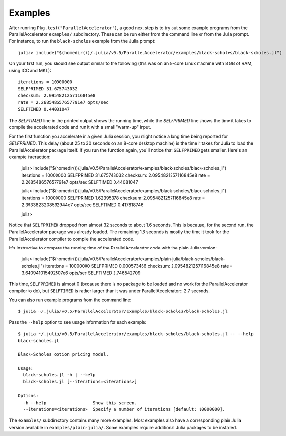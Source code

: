 .. _examples:

*********
Examples
*********

After running ``Pkg.test("ParallelAccelerator")``, a good next step is
to try out some example programs from the ParallelAccelerator
``examples/`` subdirectory.  These can be run either from the command
line or from the Julia prompt.  For instance, to run the
``black-scholes`` example from the Julia prompt::

    julia> include("$(homedir())/.julia/v0.5/ParallelAccelerator/examples/black-scholes/black-scholes.jl")

On your first run, you should see output similar to the following
(this was on an 8-core Linux machine with 8 GB of RAM, using ICC and
MKL)::

    iterations = 10000000
    SELFPRIMED 31.675743032
    checksum: 2.0954821257116845e8
    rate = 2.268548657657791e7 opts/sec
    SELFTIMED 0.44081047

The *SELFTIMED* line in the printed output shows the running time,
while the *SELFPRIMED* line shows the time it takes to compile the
accelerated code and run it with a small "warm-up" input.

For the first function you accelerate in a given Julia session, you
might notice a long time being reported for *SELFPRIMED*.  This delay
(about 25 to 30 seconds on an 8-core desktop machine) is the time it
takes for Julia to load the ParallelAccelerator package itself.  If
you run the function again, you'll notice that ``SELFPRIMED`` gets
smaller.  Here's an example interaction:

    julia> include("$(homedir())/.julia/v0.5/ParallelAccelerator/examples/black-scholes/black-scholes.jl")
    iterations = 10000000
    SELFPRIMED 31.675743032
    checksum: 2.0954821257116845e8
    rate = 2.268548657657791e7 opts/sec
    SELFTIMED 0.44081047
    
    julia> include("$(homedir())/.julia/v0.5/ParallelAccelerator/examples/black-scholes/black-scholes.jl")
    iterations = 10000000
    SELFPRIMED 1.62395378
    checksum: 2.0954821257116845e8
    rate = 2.3933823208592944e7 opts/sec
    SELFTIMED 0.417818746
    
    julia>

Notice that ``SELFPRIMED`` dropped from almost 32 seconds to about 1.6
seconds. This is because, for the second run, the ParallelAccelerator
package was already loaded. The remaining 1.6 seconds is mostly the
time it took for the ParallelAccelerator compiler to compile the
accelerated code.

It's instructive to compare the running time of the
ParallelAccelerator code with the plain Julia version:

    julia> include("$(homedir())/.julia/v0.5/ParallelAccelerator/examples/plain-julia/black-scholes/black-scholes.jl")
    iterations = 10000000
    SELFPRIMED 0.000573466
    checksum: 2.0954821257116845e8
    rate = 3.640941015492507e6 opts/sec
    SELFTIMED 2.746542709

This time, ``SELFPRIMED`` is almost 0 (because there is no package to
be loaded and no work for the ParallelAccelerator compiler to do), but
``SELFTIMED`` is rather larger than it was under ParallelAccelerator::
2.7 seconds.

You can also run example programs from the command line::

    $ julia ~/.julia/v0.5/ParallelAccelerator/examples/black-scholes/black-scholes.jl

Pass the ``--help`` option to see usage information for each example::

    $ julia ~/.julia/v0.5/ParallelAccelerator/examples/black-scholes/black-scholes.jl -- --help
    black-scholes.jl

    Black-Scholes option pricing model.

    Usage:
      black-scholes.jl -h | --help
      black-scholes.jl [--iterations=<iterations>]

    Options:
      -h --help                  Show this screen.
      --iterations=<iterations>  Specify a number of iterations [default: 10000000].

The ``examples/`` subdirectory contains many more examples.  Most
examples also have a corresponding plain Julia version available in
``examples/plain-julia/``.  Some examples require additional Julia
packages to be installed.
